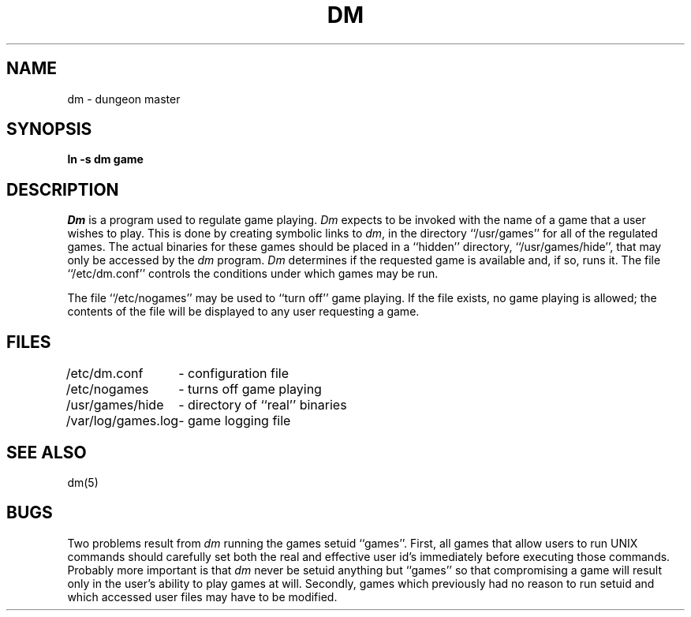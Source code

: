 .\" Copyright (c) 1987 Regents of the University of California.
.\" All rights reserved.
.\"
.\" Redistribution and use in source and binary forms are permitted provided
.\" that: (1) source distributions retain this entire copyright notice and
.\" comment, and (2) distributions including binaries display the following
.\" acknowledgement:  ``This product includes software developed by the
.\" University of California, Berkeley and its contributors'' in the
.\" documentation or other materials provided with the distribution and in
.\" all advertising materials mentioning features or use of this software.
.\" Neither the name of the University nor the names of its contributors may
.\" be used to endorse or promote products derived from this software without
.\" specific prior written permission.
.\" THIS SOFTWARE IS PROVIDED ``AS IS'' AND WITHOUT ANY EXPRESS OR IMPLIED
.\" WARRANTIES, INCLUDING, WITHOUT LIMITATION, THE IMPLIED WARRANTIES OF
.\" MERCHANTABILITY AND FITNESS FOR A PARTICULAR PURPOSE.
.\"
.\"	@(#)dm.8	5.8 (Berkeley) 6/26/90
.\"
.TH DM 8 "June 26, 1990"
.UC 8
.SH NAME
dm \- dungeon master
.SH SYNOPSIS
.B ln -s dm game
.SH DESCRIPTION
.I Dm
is a program used to regulate game playing.
.I Dm
expects to be invoked with the name of a game that a user wishes to play.
This is done by creating symbolic links to
.IR dm ,
in the directory ``/usr/games'' for all of the regulated games.
The actual binaries for these games should be placed in a ``hidden''
directory, ``/usr/games/hide'', that may only be accessed by the
.I dm
program.
.I Dm
determines if the requested game is available and, if so, runs it.
The file ``/etc/dm.conf'' controls the conditions under which games may
be run.
.PP
The file ``/etc/nogames'' may be used to ``turn off'' game playing.
If the file exists, no game playing is allowed; the contents of the file
will be displayed to any user requesting a game.
.SH FILES
.nf
.ta \w'/var/log/games.log 'u
/etc/dm.conf	\- configuration file
/etc/nogames	\- turns off game playing
/usr/games/hide	\- directory of ``real'' binaries
/var/log/games.log	\- game logging file
.SH SEE ALSO
dm(5)
.SH BUGS
Two problems result from \fIdm\fP running the games setuid ``games''.
First, all games that allow users to run UNIX commands should carefully
set both the real and effective user id's immediately before executing
those commands.  Probably more important is that \fIdm\fP never be setuid
anything but ``games'' so that compromising a game will result only in
the user's ability to play games at will.  Secondly, games which previously
had no reason to run setuid and which accessed user files may have to
be modified.
